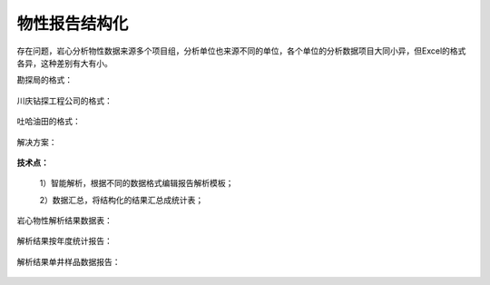 ﻿.. PhysicalPropertyReader

物性报告结构化
====================================
存在问题，岩心分析物性数据来源多个项目组，分析单位也来源不同的单位，各个单位的分析数据项目大同小异，但Excel的格式各异，这种差别有大有小。

勘探局的格式：

.. figure:: images/PhysicalPropertyReader1.png
     :align: center
     :figwidth: 90% 
     :name: plate 	 
	 
川庆钻探工程公司的格式：

.. figure:: images/PhysicalPropertyReader2.png
     :align: center
     :figwidth: 90% 
     :name: plate 	 	 

吐哈油田的格式：

.. figure:: images/PhysicalPropertyReader3.png
     :align: center
     :figwidth: 90% 
     :name: plate 	 	 

解决方案：

.. figure:: images/PhysicalPropertyReader4.png
     :align: center
     :figwidth: 90% 
     :name: plate 	 	 
	 	 
**技术点：**

   1）智能解析，根据不同的数据格式编辑报告解析模板；
   
   2）数据汇总，将结构化的结果汇总成统计表；

岩心物性解析结果数据表：
	  
.. figure:: images/PhysicalPropertyReader5.png
     :align: center
     :figwidth: 90% 
     :name: plate 	 
	 
解析结果按年度统计报告：

.. figure:: images/PhysicalPropertyReader6.png
     :align: center
     :figwidth: 90% 
     :name: plate 	 
	 
解析结果单井样品数据报告：

.. figure:: images/PhysicalPropertyReader7.png
     :align: center
     :figwidth: 90% 
     :name: plate 	 
	 